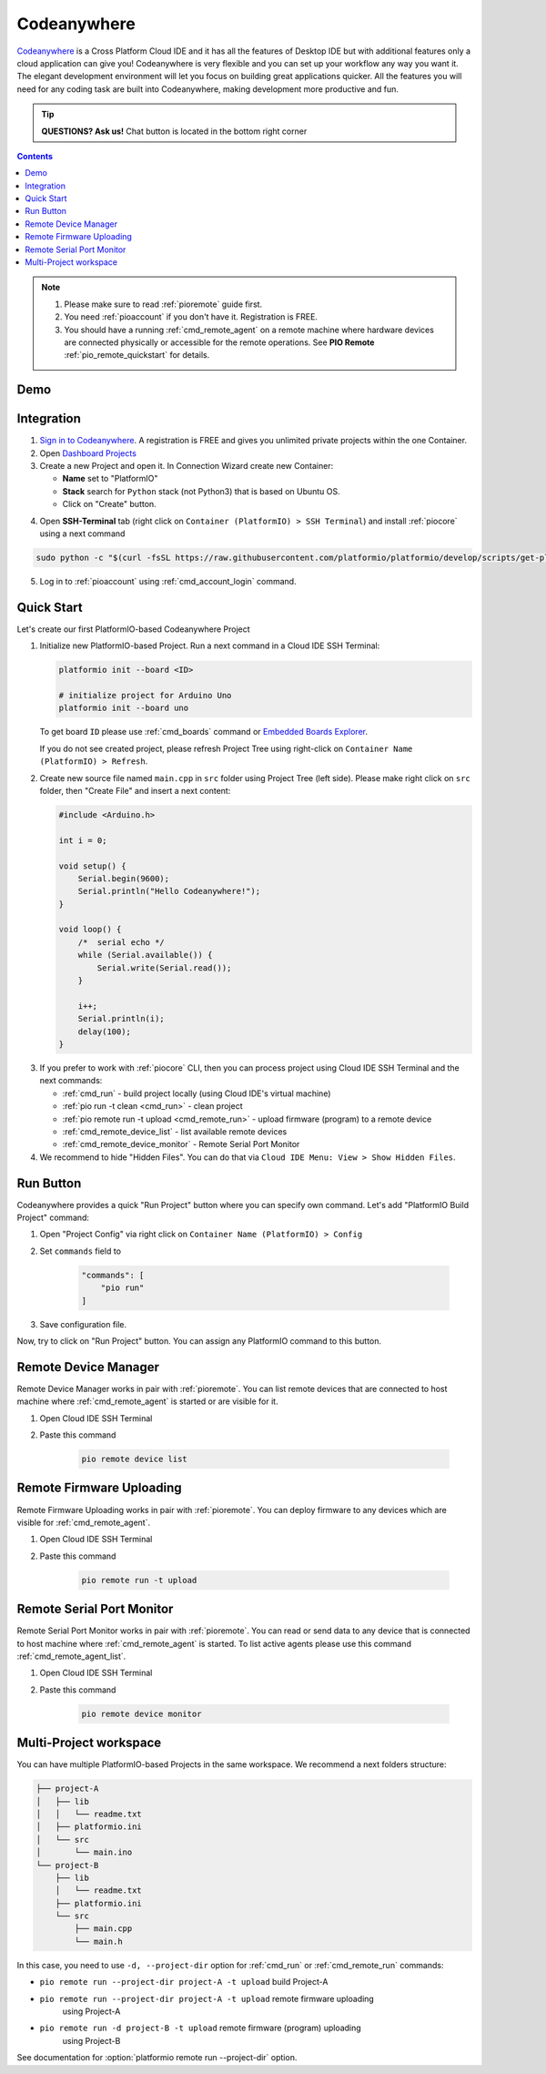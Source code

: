 ..  Copyright (c) 2014-present PlatformIO <contact@platformio.org>
    Licensed under the Apache License, Version 2.0 (the "License");
    you may not use this file except in compliance with the License.
    You may obtain a copy of the License at
       http://www.apache.org/licenses/LICENSE-2.0
    Unless required by applicable law or agreed to in writing, software
    distributed under the License is distributed on an "AS IS" BASIS,
    WITHOUT WARRANTIES OR CONDITIONS OF ANY KIND, either express or implied.
    See the License for the specific language governing permissions and
    limitations under the License.

.. _ide_codeanywhere:

Codeanywhere
============

`Codeanywhere <https://codeanywhere.com>`_ is a Cross Platform Cloud IDE and
it has all the features of Desktop IDE but with additional features only a
cloud application can give you! Codeanywhere is very flexible and you can set
up your workflow any way you want it. The elegant development environment
will let you focus on building great applications quicker. All the features
you will need for any coding task are built into Codeanywhere, making
development more productive and fun.

.. tip::
  **QUESTIONS? Ask us!** Chat button is located in the bottom right corner

.. contents::

.. note::

    1. Please make sure to read :ref:`pioremote` guide first.
    2. You need :ref:`pioaccount` if you don't have it. Registration is FREE.
    3. You should have a running :ref:`cmd_remote_agent` on a remote machine
       where hardware devices are connected physically or accessible for the
       remote operations. See **PIO Remote** :ref:`pio_remote_quickstart` for details.

Demo
----

.. image:: ../_static/ide/codeanywhere/ide-codeanywhere-demo.jpg
    :target: https://youtu.be/NX56_0Ea_K8?t=148

Integration
-----------

1.  `Sign in to Codeanywhere <https://codeanywhere.com>`_. A registration is
    FREE and gives you unlimited private projects within the one Container.

2.  Open `Dashboard Projects <https://codeanywhere.com/dashboard#project>`_

3.  Create a new Project and open it. In Connection Wizard create new Container:

    * **Name** set to "PlatformIO"
    * **Stack** search for ``Python`` stack (not Python3) that is based on
      Ubuntu OS.
    * Click on "Create" button.

.. image:: ../_static/ide/codeanywhere/ide-codeanywhere-connection-wizard.png

4.  Open **SSH-Terminal** tab (right click on
    ``Container (PlatformIO) > SSH Terminal``) and install :ref:`piocore` using
    a next command

.. code-block:: bash

    sudo python -c "$(curl -fsSL https://raw.githubusercontent.com/platformio/platformio/develop/scripts/get-platformio.py)"

.. image:: ../_static/ide/codeanywhere/ide-codeanywhere-install-pio-cli.png

5.  Log in to :ref:`pioaccount` using :ref:`cmd_account_login` command.


Quick Start
-----------

Let's create our first PlatformIO-based Codeanywhere Project

1.  Initialize new PlatformIO-based Project. Run a next command in a
    Cloud IDE SSH Terminal:

    .. code-block:: bash

        platformio init --board <ID>

        # initialize project for Arduino Uno
        platformio init --board uno

    To get board ``ID`` please use :ref:`cmd_boards` command or
    `Embedded Boards Explorer <http://platformio.org/boards>`_.

    If you do not see created project, please refresh Project Tree using
    right-click on ``Container Name (PlatformIO) > Refresh``.

2.  Create new source file named ``main.cpp`` in ``src`` folder using
    Project Tree (left side). Please make right click on ``src`` folder,
    then "Create File" and insert a next content:

    .. code-block:: c

        #include <Arduino.h>

        int i = 0;

        void setup() {
            Serial.begin(9600);
            Serial.println("Hello Codeanywhere!");
        }

        void loop() {
            /*  serial echo */
            while (Serial.available()) {
                Serial.write(Serial.read());
            }

            i++;
            Serial.println(i);
            delay(100);
        }

.. image:: ../_static/ide/codeanywhere/ide-codeanywhere-init-project.png

3.  If you prefer to work with :ref:`piocore` CLI, then you can process project
    using Cloud IDE SSH Terminal and the next commands:

    * :ref:`cmd_run` - build project locally (using Cloud IDE's virtual machine)
    * :ref:`pio run -t clean <cmd_run>` - clean project
    * :ref:`pio remote run -t upload <cmd_remote_run>` - upload firmware (program) to a remote device
    * :ref:`cmd_remote_device_list` - list available remote devices
    * :ref:`cmd_remote_device_monitor` - Remote Serial Port Monitor

4.  We recommend to hide "Hidden Files". You can do that via
    ``Cloud IDE Menu: View > Show Hidden Files``.

Run Button
----------

Codeanywhere provides a quick "Run Project" button where you can specify own
command. Let's add "PlatformIO Build Project" command:

1. Open "Project Config" via right click on ``Container Name (PlatformIO) > Config``
2. Set ``commands`` field to

    .. code-block:: js

        "commands": [
            "pio run"
        ]

3. Save configuration file.

Now, try to click on "Run Project" button. You can assign any PlatformIO
command to this button.

.. image:: ../_static/ide/codeanywhere/ide-codeanywhere-project-config.png

Remote Device Manager
---------------------

Remote Device Manager works in pair with :ref:`pioremote`.
You can list remote devices that are connected to host machine where
:ref:`cmd_remote_agent` is started or are visible for it.

1. Open Cloud IDE SSH Terminal
2. Paste this command

    .. code-block:: bash

        pio remote device list

.. image:: ../_static/ide/codeanywhere/ide-codeanywhere-ota-devices.png

Remote Firmware Uploading
-------------------------

Remote Firmware Uploading works in pair with :ref:`pioremote`.
You can deploy firmware to any devices which are visible for :ref:`cmd_remote_agent`.

1. Open Cloud IDE SSH Terminal
2. Paste this command

    .. code-block:: bash

        pio remote run -t upload

.. image:: ../_static/ide/codeanywhere/ide-codeanywhere-ota-uploading.png

Remote Serial Port Monitor
--------------------------

Remote Serial Port Monitor works in pair with :ref:`pioremote`.
You can read or send data to any device that is connected to host machine
where :ref:`cmd_remote_agent` is started.
To list active agents please use this command :ref:`cmd_remote_agent_list`.

1. Open Cloud IDE SSH Terminal
2. Paste this command

    .. code-block:: bash

        pio remote device monitor

.. image:: ../_static/ide/codeanywhere/ide-codeanywhere-ota-serial-monitor.png

Multi-Project workspace
-----------------------

You can have multiple PlatformIO-based Projects in the same workspace. We
recommend a next folders structure:

.. code::

    ├── project-A
    │   ├── lib
    │   │   └── readme.txt
    │   ├── platformio.ini
    │   └── src
    │       └── main.ino
    └── project-B
        ├── lib
        │   └── readme.txt
        ├── platformio.ini
        └── src
            ├── main.cpp
            └── main.h

In this case, you need to use ``-d, --project-dir`` option for :ref:`cmd_run`
or :ref:`cmd_remote_run` commands:

* ``pio remote run --project-dir project-A -t upload`` build Project-A
* ``pio remote run --project-dir project-A -t upload`` remote firmware uploading
    using Project-A
* ``pio remote run -d project-B -t upload`` remote firmware (program) uploading
    using Project-B

See documentation for :option:`platformio remote run --project-dir` option.